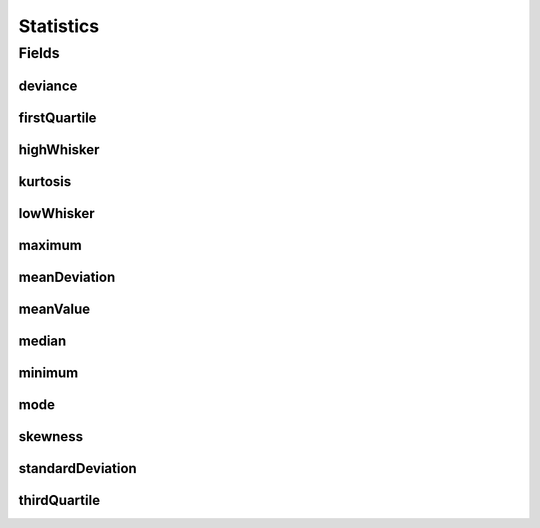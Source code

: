 .. java:import:: javax.validation.constraints Size

.. java:import:: eu.dzhw.fdz.metadatamanagement.common.domain.validation StringLengths

.. java:import:: lombok AllArgsConstructor

.. java:import:: lombok Builder

.. java:import:: lombok Data

.. java:import:: lombok NoArgsConstructor

Statistics
==========

.. java:package:: eu.dzhw.fdz.metadatamanagement.variablemanagement.domain
   :noindex:

.. java:type:: @NoArgsConstructor @Data @AllArgsConstructor @Builder public class Statistics

   This statics class has statistical information about a variable. The information of this class will be represented for a boxplot on the frontend.

   :author: Daniel Katzberg

Fields
------
deviance
^^^^^^^^

.. java:field:: private Double deviance
   :outertype: Statistics

firstQuartile
^^^^^^^^^^^^^

.. java:field:: @Size private String firstQuartile
   :outertype: Statistics

highWhisker
^^^^^^^^^^^

.. java:field:: private Double highWhisker
   :outertype: Statistics

kurtosis
^^^^^^^^

.. java:field:: private Double kurtosis
   :outertype: Statistics

lowWhisker
^^^^^^^^^^

.. java:field:: private Double lowWhisker
   :outertype: Statistics

maximum
^^^^^^^

.. java:field:: @Size private String maximum
   :outertype: Statistics

meanDeviation
^^^^^^^^^^^^^

.. java:field:: private Double meanDeviation
   :outertype: Statistics

meanValue
^^^^^^^^^

.. java:field:: private Double meanValue
   :outertype: Statistics

median
^^^^^^

.. java:field:: @Size private String median
   :outertype: Statistics

minimum
^^^^^^^

.. java:field:: @Size private String minimum
   :outertype: Statistics

mode
^^^^

.. java:field:: private String mode
   :outertype: Statistics

skewness
^^^^^^^^

.. java:field:: private Double skewness
   :outertype: Statistics

standardDeviation
^^^^^^^^^^^^^^^^^

.. java:field:: private Double standardDeviation
   :outertype: Statistics

thirdQuartile
^^^^^^^^^^^^^

.. java:field:: @Size private String thirdQuartile
   :outertype: Statistics

